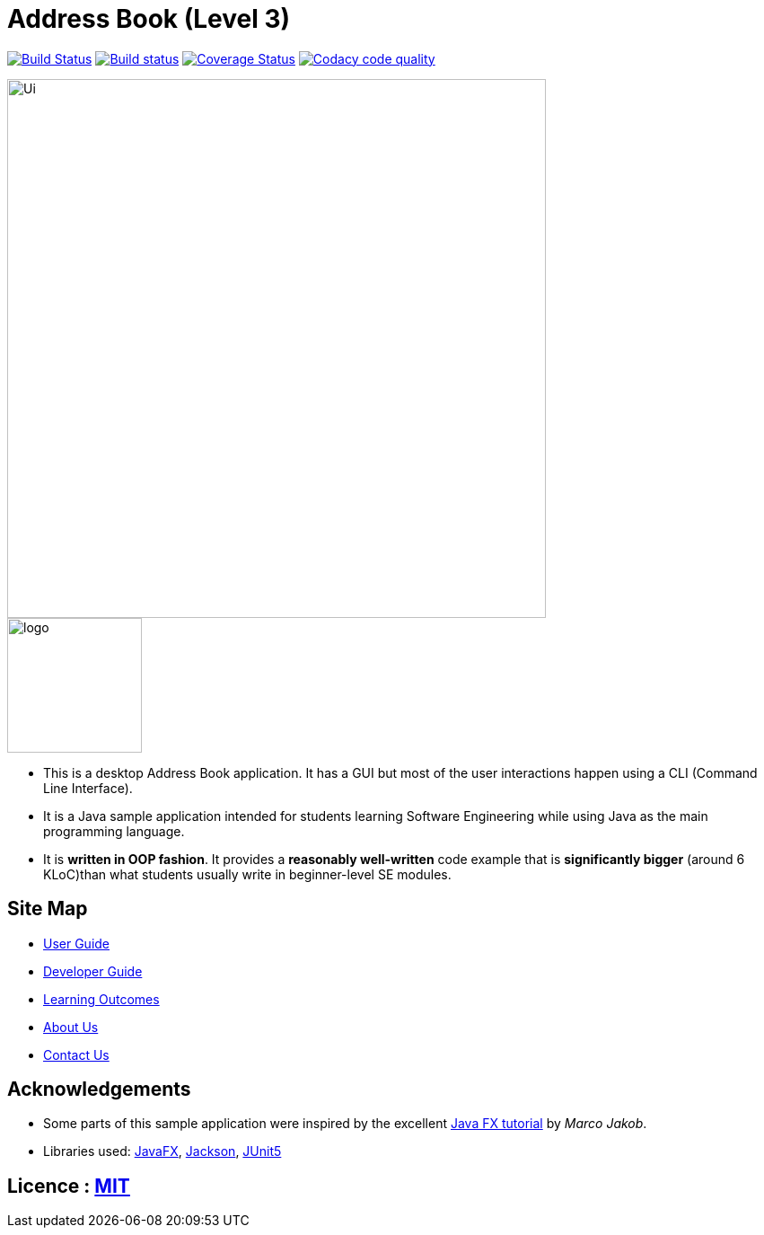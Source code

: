 = Address Book (Level 3)
ifdef::env-github,env-browser[:relfileprefix: docs/]

https://travis-ci.org/AY1920S1-CS2103T-T12-3/main[image:https://travis-ci.org/AY1920S1-CS2103T-T12-3/main.svg?branch=master[Build Status]]
https://ci.appveyor.com/project/hellodommy/main[image:https://ci.appveyor.com/api/projects/status/lsaggubb3k8wrx19?svg=true[Build status]]
https://coveralls.io/github/AY1920S1-CS2103T-T12-3/main?branch=master[image:https://coveralls.io/repos/github/AY1920S1-CS2103T-T12-3/main/badge.svg?branch=master[Coverage Status]]
image:https://api.codacy.com/project/badge/Grade/9ad34c08611e49dbb9ffd487cd5c1d18["Codacy code quality", link="https://www.codacy.com/manual/hellodommy/main?utm_source=github.com&utm_medium=referral&utm_content=AY1920S1-CS2103T-T12-3/main&utm_campaign=Badge_Grade"]

ifdef::env-github[]
image::docs/images/Ui.png[width="600"]
endif::[]

ifndef::env-github[]
image::images/Ui.png[width="600"]
endif::[]

image::logo.png[width="150", align="center"]

* This is a desktop Address Book application. It has a GUI but most of the user interactions happen using a CLI (Command Line Interface).
* It is a Java sample application intended for students learning Software Engineering while using Java as the main programming language.
* It is *written in OOP fashion*. It provides a *reasonably well-written* code example that is *significantly bigger* (around 6 KLoC)than what students usually write in beginner-level SE modules.

== Site Map

* <<UserGuide#, User Guide>>
* <<DeveloperGuide#, Developer Guide>>
* <<LearningOutcomes#, Learning Outcomes>>
* <<AboutUs#, About Us>>
* <<ContactUs#, Contact Us>>

== Acknowledgements

* Some parts of this sample application were inspired by the excellent http://code.makery.ch/library/javafx-8-tutorial/[Java FX tutorial] by
_Marco Jakob_.
* Libraries used: https://openjfx.io/[JavaFX], https://github.com/FasterXML/jackson[Jackson], https://github.com/junit-team/junit5[JUnit5]

== Licence : link:LICENSE[MIT]
